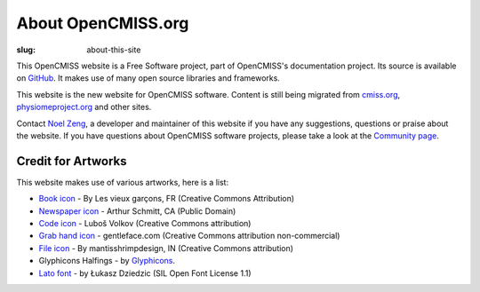 About OpenCMISS.org
###################
:slug: about-this-site

This OpenCMISS website is a Free Software project, part of OpenCMISS's documentation project. Its source is available on `GitHub <https://github.com/OpenCMISS/documentation>`_. It makes use of many open source libraries and frameworks.

This website is the new website for OpenCMISS software. Content is still being migrated from `cmiss.org <http://www.cmiss.org>`_, `physiomeproject.org <http://opencmiss.physiomeproject.org>`_ and other sites.

Contact  `Noel Zeng <mailto:bioeng-webmaster@auckland.ac.nz>`_, a developer and maintainer of this website if you have any suggestions, questions or praise about the website. If you have questions about OpenCMISS software projects, please take a look at the `Community page </community.html>`_.


Credit for Artworks
-------------------

This website makes use of various artworks,  here is a list:

* `Book icon <https://thenounproject.com/search/?i=51607>`_ - By Les vieux garçons, FR (Creative Commons Attribution)
* `Newspaper icon <https://thenounproject.com/search/?q=news&i=18205>`_ - Arthur Schmitt, CA (Public Domain)
* `Code icon <https://thenounproject.com/search/?q=code&i=20825>`_  - Luboš Volkov (Creative Commons attribution)
* `Grab hand icon <http://findicons.com/icon/552705/cursor_hand_icon?id=553125>`_ - gentleface.com (Creative Commons attribution non-commercial)
* `File icon <https://thenounproject.com/search/?q=file&i=116616>`_ - By mantisshrimpdesign, IN (Creative Commons attribution)
* Glyphicons Halfings - by `Glyphicons <http://glyphicons.com/>`_.
* `Lato font <http://www.latofonts.com/lato-free-fonts/>`_ -  by Łukasz Dziedzic (SIL Open Font License 1.1)
